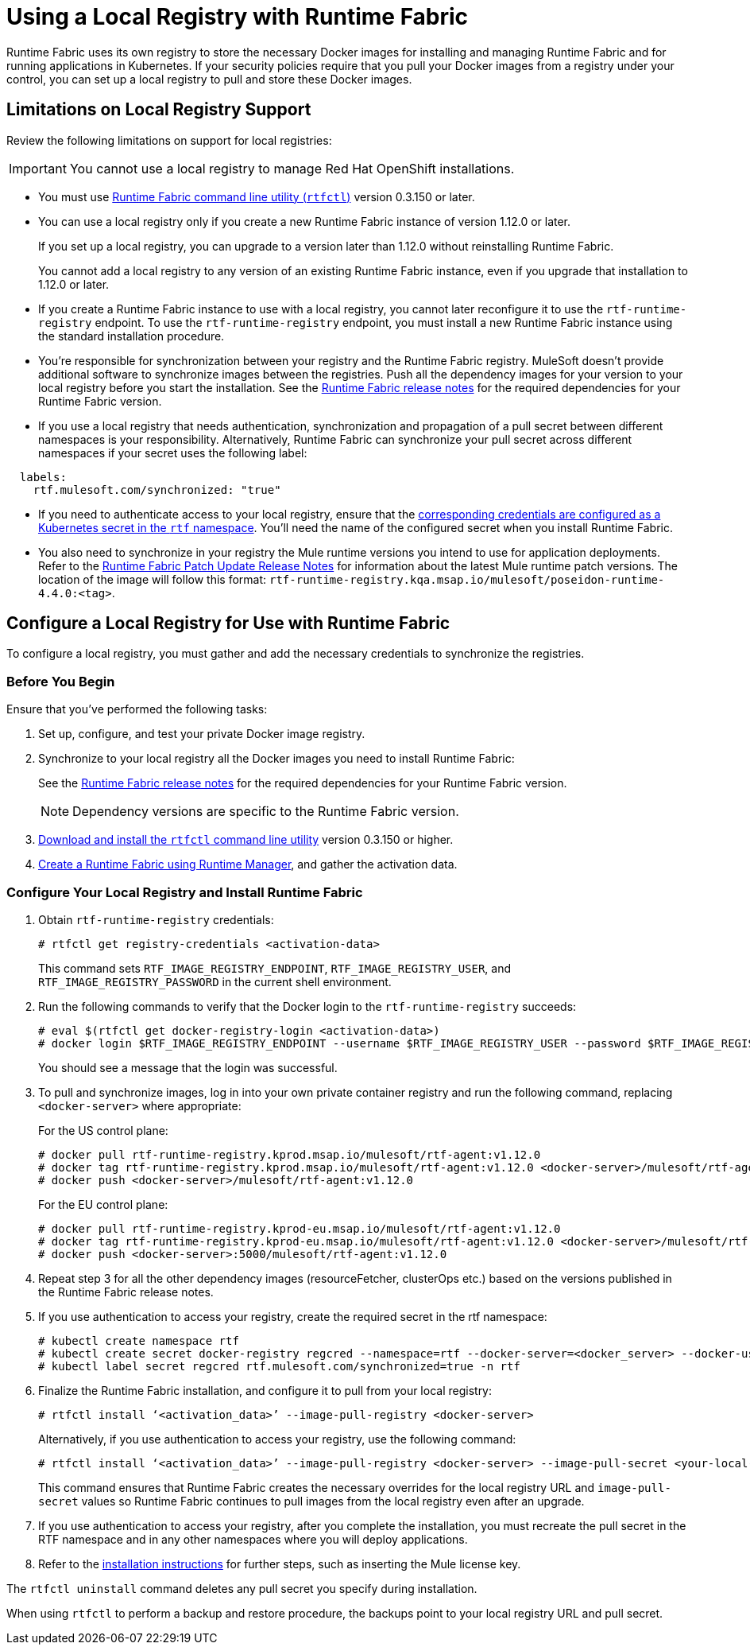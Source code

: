 = Using a Local Registry with Runtime Fabric

Runtime Fabric uses its own registry to store the necessary Docker images for installing and managing Runtime Fabric and for running applications in Kubernetes. If your security policies require that you pull your Docker images from a registry under your control, you can set up a local registry to pull and store these Docker images.

== Limitations on Local Registry Support 

Review the following limitations on support for local registries: 

[IMPORTANT]
You cannot use a local registry to manage Red Hat OpenShift installations. 

* You must use xref:install-rtfctl.adoc[Runtime Fabric command line utility (`rtfctl`)] version 0.3.150 or later.
* You can use a local registry only if you create a new Runtime Fabric instance of version 1.12.0 or later.
+
If you set up a local registry, you can upgrade to a version later than 1.12.0 without reinstalling Runtime Fabric.
+
You cannot add a local registry to any version of an existing Runtime Fabric instance, even if you upgrade that installation to 1.12.0 or later.
* If you create a Runtime Fabric instance to use with a local registry, you cannot later reconfigure it to use the `rtf-runtime-registry` endpoint. To use the `rtf-runtime-registry` endpoint, you must install a new Runtime Fabric instance using the standard installation procedure.
* You're responsible for synchronization between your registry and the Runtime Fabric registry. MuleSoft doesn't provide additional software to synchronize images between the registries. Push all the dependency images for your version to your local registry before you start the installation. See the xref:release-notes::runtime-fabric/runtime-fabric-release-notes-2.x.x.adoc[Runtime Fabric release notes] for the required dependencies for your Runtime Fabric version.  
* If you use a local registry that needs authentication, synchronization and propagation of a pull secret between different namespaces is your responsibility. Alternatively, Runtime Fabric can synchronize your pull secret across different namespaces if your secret uses the following label:

----
  labels:
    rtf.mulesoft.com/synchronized: "true"
----

* If you need to authenticate access to your local registry, ensure that the https://kubernetes.io/docs/tasks/configure-pod-container/pull-image-private-registry/#registry-secret-existing-credentials[corresponding credentials are configured as a Kubernetes secret in the `rtf` namespace^]. You'll need the name of the configured secret when you install Runtime Fabric. 

* You also need to synchronize in your registry the Mule runtime versions you intend to use for application deployments. Refer to the xref:release-notes::runtime-fabric/runtime-fabric-runtimes-release-notes.adoc[Runtime Fabric Patch Update Release Notes] for information about the latest Mule runtime patch versions. The location of the image will follow this format: `rtf-runtime-registry.kqa.msap.io/mulesoft/poseidon-runtime-4.4.0:<tag>`.

== Configure a Local Registry for Use with Runtime Fabric 

To configure a local registry, you must gather and add the necessary credentials to synchronize the registries. 

=== Before You Begin

Ensure that you've performed the following tasks: 

. Set up, configure, and test your private Docker image registry.
. Synchronize to your local registry all the Docker images you need to install Runtime Fabric:
+
See the xref:release-notes::runtime-fabric/runtime-fabric-release-notes-2.x.x.adoc[Runtime Fabric release notes] for the required dependencies for your Runtime Fabric version. 
+
[NOTE]
Dependency versions are specific to the Runtime Fabric version.
 

. xref:install-self-managed.adoc#step-3-download-the-rtfctl-utility[Download and install the `rtfctl` command line utility] version 0.3.150 or higher.
. xref:install-self-managed.adoc#step-3-download-the-rtfctl-utility[Create a Runtime Fabric using Runtime Manager], and gather the activation data. 

=== Configure Your Local Registry and Install Runtime Fabric

. Obtain `rtf-runtime-registry` credentials:
+
[source,copy]
----
# rtfctl get registry-credentials <activation-data>
----
+
This command sets `RTF_IMAGE_REGISTRY_ENDPOINT`, `RTF_IMAGE_REGISTRY_USER`, and `RTF_IMAGE_REGISTRY_PASSWORD` in the current shell environment. 

. Run the following commands to verify that the Docker login to the `rtf-runtime-registry` succeeds:
+
[source,copy]
---- 
# eval $(rtfctl get docker-registry-login <activation-data>)
# docker login $RTF_IMAGE_REGISTRY_ENDPOINT --username $RTF_IMAGE_REGISTRY_USER --password $RTF_IMAGE_REGISTRY_PASSWORD
----
+
You should see a message that the login was successful.

. To pull and synchronize images, log in into your own private container registry and run the following command, replacing `<docker-server>` where appropriate:
+
For the US control plane:
+
[source,copy]
---- 
# docker pull rtf-runtime-registry.kprod.msap.io/mulesoft/rtf-agent:v1.12.0 
# docker tag rtf-runtime-registry.kprod.msap.io/mulesoft/rtf-agent:v1.12.0 <docker-server>/mulesoft/rtf-agent:v1.12.0 
# docker push <docker-server>/mulesoft/rtf-agent:v1.12.0
----
+
For the EU control plane:
+
[source,copy]
---- 
# docker pull rtf-runtime-registry.kprod-eu.msap.io/mulesoft/rtf-agent:v1.12.0 
# docker tag rtf-runtime-registry.kprod-eu.msap.io/mulesoft/rtf-agent:v1.12.0 <docker-server>/mulesoft/rtf-agent:v1.12.0 
# docker push <docker-server>:5000/mulesoft/rtf-agent:v1.12.0
----

. Repeat step 3 for all the other dependency images (resourceFetcher, clusterOps etc.) based on the versions published in the Runtime Fabric release notes. 

. If you use authentication to access your registry, create the required secret in the rtf namespace:
+
[source,copy]
----
# kubectl create namespace rtf
# kubectl create secret docker-registry regcred --namespace=rtf --docker-server=<docker_server> --docker-username=<docker_username> --docker-email=<docker_email> --docker-password=<docker_password> 
# kubectl label secret regcred rtf.mulesoft.com/synchronized=true -n rtf
----
+

. Finalize the Runtime Fabric installation, and configure it to pull from your local registry:
+
[source,copy]
----
# rtfctl install ‘<activation_data>’ --image-pull-registry <docker-server>
----
+
Alternatively, if you use authentication to access your registry, use the following command:
+
[source,copy]
----
# rtfctl install ‘<activation_data>’ --image-pull-registry <docker-server> --image-pull-secret <your-local-reg-secret>
----
+
This command ensures that Runtime Fabric creates the necessary overrides for the local registry URL and `image-pull-secret` values so Runtime Fabric continues to pull images from the local registry even after an upgrade.

. If you use authentication to access your registry, after you complete the installation, you must recreate the pull secret in the RTF namespace and in any other namespaces where you will deploy applications. 
. Refer to the xref:install-self-managed.adoc[installation instructions] for further steps, such as inserting the Mule license key.

The `rtfctl uninstall` command deletes any pull secret you specify during installation.

When using `rtfctl` to perform a backup and restore procedure, the backups point to your local registry URL and pull secret. 



